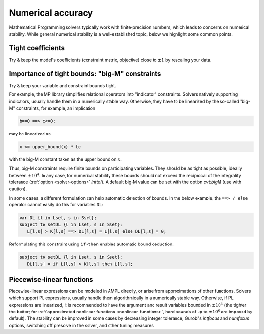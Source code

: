 
.. _numerical_accuracy:

Numerical accuracy
------------------------

Mathematical Programming solvers typically work with finite-precision numbers, which
leads to concerns on numerical stability.
While general numerical stability is a well-established topic, below
we highlight some common points.


Tight coefficients
*****************************

Try & keep the model's coefficients
(constraint matrix, objective)
close to :math:`\pm1` by rescaling your data.


Importance of tight bounds: "big-M" constraints
**************************************************

Try & keep your variable and constraint bounds tight.

For example, the MP library simplifies relational operators into "indicator" constraints.
Solvers natively supporting indicators, usually handle them in a numerically stable way.
Otherwise, they have to be linearized by the so-called "big-M" constraints, for example,
an implication

.. code-block:: ampl

      b==0 ==> x<=0;

may be linearized as

.. code-block:: ampl

      x <= upper_bound(x) * b;

with the big-M constant taken as the upper bound on :math:`x`.

Thus, big-M constraints require finite bounds on participating variables.
They should be as tight as possible, ideally between :math:`\pm10^4`.
In any case, for numerical stability these bounds should
not exceed the reciprocal of the integrality tolerance
(:ref:`option <solver-options>` *inttol*). A default
big-M value can be set with the option *cvt:bigM* (use with caution).

In some cases, a different formulation can help automatic detection
of bounds. In the below example, the ``==> / else`` operator
cannot easily do this for variables ``DL``:

.. code-block:: ampl

    var DL {l in Lset, s in Sset};
    subject to setDL {l in Lset, s in Sset}:
       L[l,s] > K[l,s] ==> DL[l,s] = L[l,s] else DL[l,s] = 0;

Reformulating this constraint using ``if-then`` enables automatic
bound deduction:

.. code-block:: ampl

    subject to setDL {l in Lset, s in Sset}:
       DL[l,s] = if L[l,s] > K[l,s] then L[l,s];


Piecewise-linear functions
*****************************

Piecewise-linear expressions can be modeled in AMPL directly, or arise from
approximations of other functions. Solvers which support PL expressions,
usually handle them algorithmically in a numerically stable way. Otherwise,
if PL expressions are linearized, it is recommended to have the argument
and result variables bounded in :math:`\pm10^4` (the tighter the better;
for :ref:`approximated nonlinear functions <nonlinear-functions>`,
hard bounds of up to :math:`\pm10^6` are imposed by default). The stability can be improved
in some cases by decreasing integer tolerance, Gurobi's *intfocus* and
*numfocus* options, switching off presolve in the solver, and other tuning measures.


